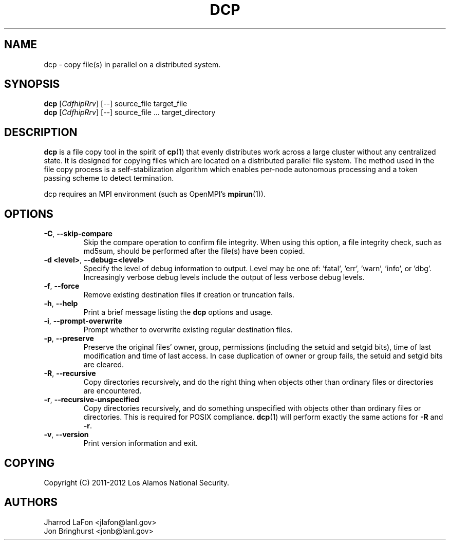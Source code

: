 .TH DCP "1" "July 2012" "dcp 0.1" "Distributed File Copy Tool"

.SH "NAME"
dcp \- copy file(s) in parallel on a distributed system.

.SH "SYNOPSIS"

\fBdcp\fR [\fICdfhipRrv\fR] [\fI--\fR] source_file target_file
.br
\fBdcp\fR [\fICdfhipRrv\fR] [\fI--\fR] source_file ... target_directory

.SH "DESCRIPTION"
\fBdcp\fR is a file copy tool in the spirit of \fBcp\fR(1) that evenly distributes work across a large cluster without any centralized state. It is designed for copying files which are located on a distributed parallel file system. The method used in the file copy process is a self-stabilization algorithm which enables per-node autonomous processing and a token passing scheme to detect termination.

dcp requires an MPI environment (such as OpenMPI's \fBmpirun\fR(1)).

.SH "OPTIONS"

.TP
\fB-C\fR, \fB\-\-skip-compare\fR
Skip the compare operation to confirm file integrity. When using this option, a file integrity check, such as md5sum, should be performed after the file(s) have been copied.

.TP
\fB\-d <level>\fR, \fB\-\-debug=<level>\fR
Specify the level of debug information to output. Level may be one of: 'fatal', 'err', 'warn', 'info', or 'dbg'. Increasingly verbose debug levels include the output of less verbose debug levels.

.TP
\fB\-f\fR, \fB\-\-force\fR
Remove existing destination files if creation or truncation fails.

.TP
\fB\-h\fR, \fB\-\-help\fR
Print a brief message listing the \fBdcp\fR options and usage.

.TP
\fB\-i\fR, \fB\-\-prompt-overwrite\fR
Prompt whether to overwrite existing regular destination files.

.TP
\fB\-p\fR, \fB\-\-preserve\fR
Preserve the original files' owner, group, permissions (including the setuid and setgid bits), time of last modification and time of last access. In case duplication of owner or group fails, the setuid and setgid bits are cleared.

.TP
\fB\-R\fR, \fB\-\-recursive\fR
Copy directories recursively, and do the right thing when objects other than ordinary files or directories are encountered.

.TP
\fB\-r\fR, \fB\-\-recursive-unspecified\fR
Copy directories recursively, and do something unspecified with objects other than ordinary files or directories. This is required for POSIX compliance. \fBdcp\fR(1) will perform exactly the same actions for \fB\-R\fR and \fB\-r\fR.

.TP
\fB\-v\fR, \fB\-\-version\fR
Print version information and exit.

.SH "COPYING"
Copyright (C) 2011-2012 Los Alamos National Security.

.SH "AUTHORS"
Jharrod LaFon <jlafon@lanl.gov>
.br
Jon Bringhurst <jonb@lanl.gov>
